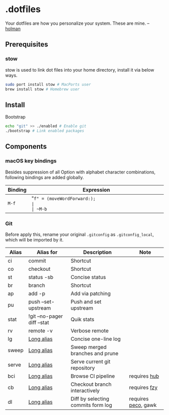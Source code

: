 * .dotfiles

Your dotfiles are how you personalize your system. These are mine. -- [[https://github.com/holman/dotfiles#holman-does-dotfiles][holman]]

** Prerequisites

*** stow

stow is used to link dot files into your home directory, install it via below ways.

#+BEGIN_SRC sh
  sudo port install stow # MacPorts user
  brew install stow # Homebrew user
#+END_SRC

** Install

Bootstrap 

#+BEGIN_SRC sh
  echo "git" >> ./enabled # Enable git
  ./bootstrap # Link enabled packages
#+END_SRC

** Components

*** macOS key bindings

Besides suppression of all Option with alphabet character combinations, following bindings are added globally.

| Binding | Expression                                               |
|---------+----------------------------------------------------------|
| ~M-f~   | "~f" = (moveWordForward:);                               |
| ~M-b~   | "~b" = (moveWordBackward:);                              |
| ~M-<~   | "~<" = (moveToBeginningOfDocument:);                     |
| ~M->~   | "~>" = (moveToEndOfDocument:);                           |
| ~M-v~   | "~v" = (pageUp:);                                        |
| ~M-d~   | "~d" = (deleteWordForward:);                             |
| ~C-M-h~ | "~^h" = (deleteWordBackward:);                           |
| ~M-BS~  | "~\010" = (deleteWordBackward:);  /* Option-backspace */ |
| ~M-DEL~ | "~\177" = (deleteWordBackward:);  /* Option-delete */    |

*** Git

Before apply this, rename your original ~.gitconfig~ as ~.gitconfig_local~, which will be imported by it.

| Alias | Alias for                   | Description                        | Note                |
|-------+-----------------------------+------------------------------------+---------------------|
| ci    | commit                      | Shortcut                           |                     |
| co    | checkout                    | Shortcut                           |                     |
| st    | status -sb                  | Concise status                     |                     |
| br    | branch                      | Shortcut                           |                     |
| ap    | add -p                      | Add via patching                   |                     |
| pu    | push --set-upstream         | Push and set upstream              |                     |
| stat  | !git --no-pager diff --stat | Quik stats                         |                     |
| rv    | remote -v                   | Verbose remote                     |                     |
| lg    | [[https://github.com/zaypen/.dotfiles/blob/011cae3fc3c034ce96495b7592cb81b21ab90758/git/.gitconfig#L25][Long alias]]                  | Concise one-line log               |                     |
| sweep | [[https://github.com/zaypen/.dotfiles/blob/011cae3fc3c034ce96495b7592cb81b21ab90758/git/.gitconfig#L28][Long alias]]                  | Sweep merged branches and prune    |                     |
| serve | [[https://github.com/zaypen/.dotfiles/blob/011cae3fc3c034ce96495b7592cb81b21ab90758/git/.gitconfig#L32][Long alias]]                  | Serve current git repository       |                     |
| bci   | [[https://github.com/zaypen/.dotfiles/blob/011cae3fc3c034ce96495b7592cb81b21ab90758/git/.gitconfig#L32][Long alias]]                  | Browse CI pipeline                 | requires [[https://github.com/github/hub][hub]]        |
| cb    | [[https://github.com/zaypen/.dotfiles/blob/011cae3fc3c034ce96495b7592cb81b21ab90758/git/.gitconfig#L36][Long alias]]                  | Checkout branch interactively      | requires [[https://github.com/jhawthorn/fzy][fzy]]        |
| dl    | [[https://github.com/zaypen/.dotfiles/blob/011cae3fc3c034ce96495b7592cb81b21ab90758/git/.gitconfig#L37][Long alias]]                  | Diff by selecting commits form log | requires [[https://github.com/peco/peco][peco]], gawk |
